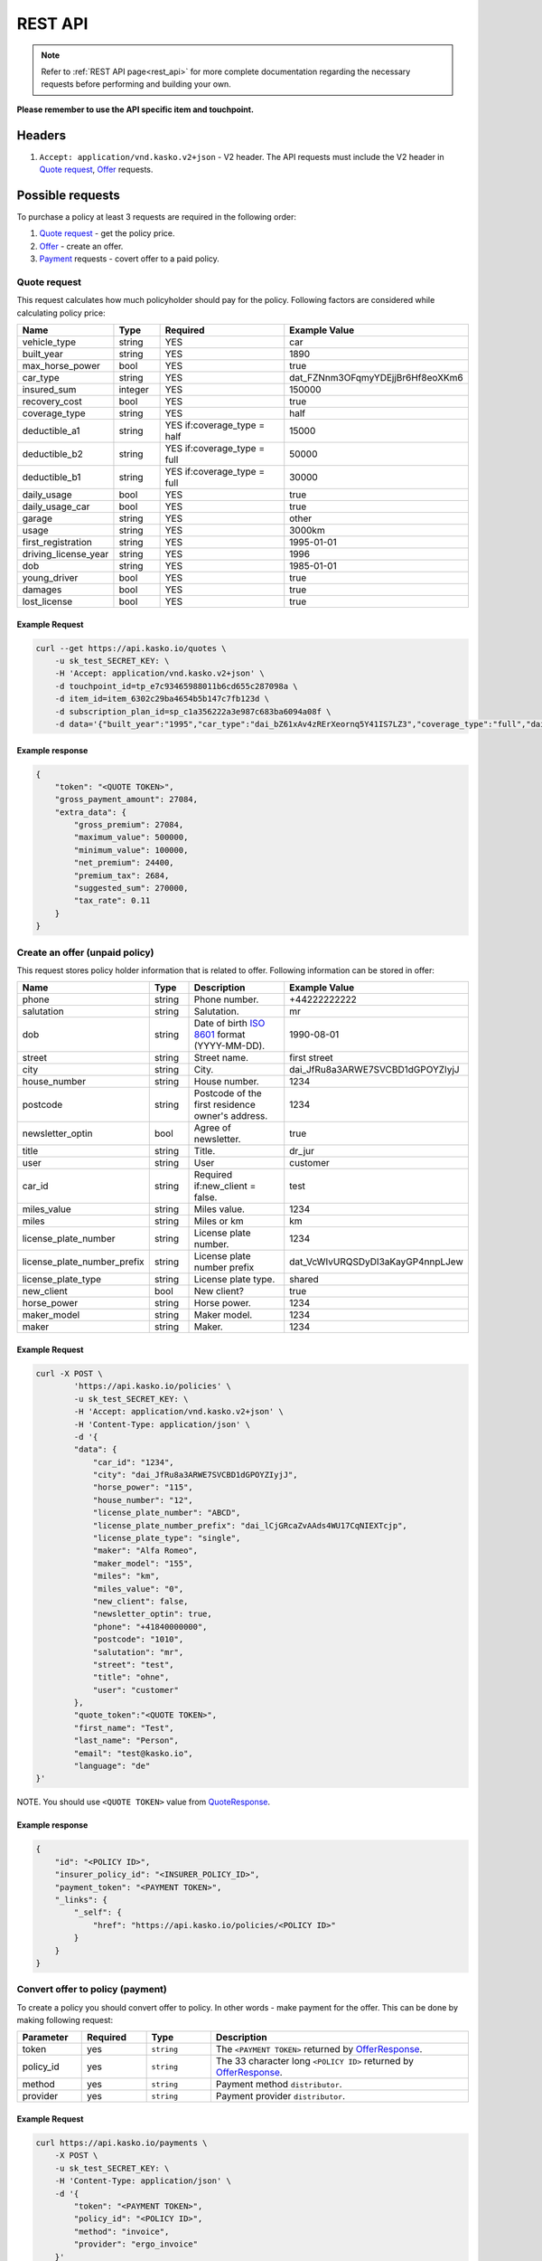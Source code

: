 ========
REST API
========

.. note::  Refer to :ref:`REST API page<rest_api>` for more complete documentation regarding the necessary requests before performing and building your own.

**Please remember to use the API specific item and touchpoint.**

Headers
=======

1. ``Accept: application/vnd.kasko.v2+json`` - V2 header. The API requests must include the V2 header in `Quote request`_, `Offer`_ requests.

Possible requests
=================

To purchase a policy at least 3 requests are required in the following order:

1. `Quote request`_  - get the policy price.
2. `Offer`_ - create an offer.
3. `Payment`_ requests - covert offer to a paid policy.

.. _Quote:

Quote request
-------------
This request calculates how much policyholder should pay for the policy.
Following factors are considered while calculating policy price:

.. csv-table::
   :header: "Name", "Type", "Required", "Example Value"
   :widths: 20, 20, 80, 20

   "vehicle_type",         "string", "YES", "car"
   "built_year",           "string", "YES", "1890"
   "max_horse_power",      "bool",   "YES", "true"
   "car_type",             "string", "YES",  "dat_FZNnm3OFqmyYDEjjBr6Hf8eoXKm6"
   "insured_sum",          "integer","YES",  "150000"
   "recovery_cost",        "bool",   "YES", "true"
   "coverage_type",        "string", "YES", "half"
   "deductible_a1",        "string", "YES if:coverage_type = half", "15000"
   "deductible_b2",        "string", "YES if:coverage_type = full", "50000"
   "deductible_b1",        "string", "YES if:coverage_type = full", "30000"
   "daily_usage",          "bool",   "YES", "true"
   "daily_usage_car",      "bool",   "YES", "true"
   "garage",               "string", "YES", "other"
   "usage",                "string", "YES", "3000km"
   "first_registration",   "string", "YES", "1995-01-01"
   "driving_license_year", "string", "YES", "1996"
   "dob",                  "string", "YES", "1985-01-01"
   "young_driver",         "bool",   "YES", "true"
   "damages",              "bool",   "YES", "true"
   "lost_license",         "bool",   "YES", "true"

Example Request
~~~~~~~~~~~~~~~

.. code:: bash

   curl --get https://api.kasko.io/quotes \
       -u sk_test_SECRET_KEY: \
       -H 'Accept: application/vnd.kasko.v2+json' \
       -d touchpoint_id=tp_e7c93465988011b6cd655c287098a \
       -d item_id=item_6302c29ba4654b5b147c7fb123d \
       -d subscription_plan_id=sp_c1a356222a3e987c683ba6094a08f \
       -d data='{"built_year":"1995","car_type":"dai_bZ61xAv4zRErXeornq5Y41IS7LZ3","coverage_type":"full","daily_usage":false,"daily_usage_car":true,"damages":false,"deductible_a1":"15000","deductible_b1":"50000","deductible_b2":"15000","dob":"1985-01-01","driving_license_year":"2000","first_registration":"1995-01-01","garage":"single","insured_sum":"270000","lost_license":false,"max_horse_power":false,"policy_start_date":"2020-02-06","recovery_cost":false,"usage":"3000km","vehicle_type":"car","young_driver":false}'

Example response
~~~~~~~~~~~~~~~~
.. _QuoteResponse:

.. code:: bash

    {
        "token": "<QUOTE TOKEN>",
        "gross_payment_amount": 27084,
        "extra_data": {
            "gross_premium": 27084,
            "maximum_value": 500000,
            "minimum_value": 100000,
            "net_premium": 24400,
            "premium_tax": 2684,
            "suggested_sum": 270000,
            "tax_rate": 0.11
        }
    }


Create an offer (unpaid policy)
-------------------------------
.. _Offer:

This request stores policy holder information that is related to offer. Following information can be stored in offer:

.. csv-table::
   :header: "Name", "Type", "Description", "Example Value"
   :widths: 20, 20, 80, 20

    "phone",                       "string", "Phone number.", "+44222222222"
    "salutation",                  "string", "Salutation.", "mr"
    "dob",                         "string", "Date of birth `ISO 8601 <https://en.wikipedia.org/wiki/ISO_8601>`_ format (YYYY-MM-DD).", "1990-08-01"
    "street",                      "string", "Street name.", "first street"
    "city",                        "string", "City.", "dai_JfRu8a3ARWE7SVCBD1dGPOYZIyjJ"
    "house_number",                "string", "House number.", "1234"
    "postcode",                    "string", "Postcode of the first residence owner's address.", "1234"
    "newsletter_optin",            "bool",   "Agree of newsletter.", "true"
    "title",                       "string", "Title.", "dr_jur"
    "user",                        "string", "User", "customer"
    "car_id",                      "string", "Required if:new_client = false.", "test"
    "miles_value",                 "string", "Miles value.", "1234"
    "miles",                       "string", "Miles or km", "km"
    "license_plate_number",        "string", "License plate number.", "1234"
    "license_plate_number_prefix", "string", "License plate number prefix", "dat_VcWIvURQSDyDI3aKayGP4nnpLJew"
    "license_plate_type",          "string", "License plate type.", "shared"
    "new_client",                  "bool",   "New client?", "true"
    "horse_power",                 "string", "Horse power.", "1234"
    "maker_model",                 "string", "Maker model.", "1234"
    "maker",                       "string", "Maker.", "1234"

Example Request
~~~~~~~~~~~~~~~

.. code:: bash

    curl -X POST \
            'https://api.kasko.io/policies' \
            -u sk_test_SECRET_KEY: \
            -H 'Accept: application/vnd.kasko.v2+json' \
            -H 'Content-Type: application/json' \
            -d '{
            "data": {
                "car_id": "1234",
                "city": "dai_JfRu8a3ARWE7SVCBD1dGPOYZIyjJ",
                "horse_power": "115",
                "house_number": "12",
                "license_plate_number": "ABCD",
                "license_plate_number_prefix": "dai_lCjGRcaZvAAds4WU17CqNIEXTcjp",
                "license_plate_type": "single",
                "maker": "Alfa Romeo",
                "maker_model": "155",
                "miles": "km",
                "miles_value": "0",
                "new_client": false,
                "newsletter_optin": true,
                "phone": "+41840000000",
                "postcode": "1010",
                "salutation": "mr",
                "street": "test",
                "title": "ohne",
                "user": "customer"
            },
            "quote_token":"<QUOTE TOKEN>",
            "first_name": "Test",
            "last_name": "Person",
            "email": "test@kasko.io",
            "language": "de"
    }'

NOTE. You should use ``<QUOTE TOKEN>`` value from `QuoteResponse`_.

Example response
~~~~~~~~~~~~~~~~
.. _OfferResponse:

.. code:: bash

    {
        "id": "<POLICY ID>",
        "insurer_policy_id": "<INSURER_POLICY_ID>",
        "payment_token": "<PAYMENT TOKEN>",
        "_links": {
            "_self": {
                "href": "https://api.kasko.io/policies/<POLICY ID>"
            }
        }
    }


Convert offer to policy (payment)
---------------------------------
.. _Payment:

To create a policy you should convert offer to policy. In other words - make payment for the offer.
This can be done by making following request:

.. csv-table::
   :header: "Parameter", "Required", "Type", "Description"
   :widths: 20, 20, 20, 80

   "token",     "yes", "``string``", "The ``<PAYMENT TOKEN>`` returned by `OfferResponse`_."
   "policy_id", "yes", "``string``", "The 33 character long ``<POLICY ID>`` returned by `OfferResponse`_."
   "method",    "yes", "``string``", "Payment method ``distributor``."
   "provider",  "yes", "``string``", "Payment provider ``distributor``."

Example Request
~~~~~~~~~~~~~~~

.. code-block:: bash

    curl https://api.kasko.io/payments \
        -X POST \
        -u sk_test_SECRET_KEY: \
        -H 'Content-Type: application/json' \
        -d '{
            "token": "<PAYMENT TOKEN>",
            "policy_id": "<POLICY ID>",
            "method": "invoice",
            "provider": "ergo_invoice"
        }'

NOTE. You should use ``<POLICY ID>`` and ``<PAYMENT TOKEN>`` from `OfferResponse`_. After payment is made, policy creation is asynchronous.
